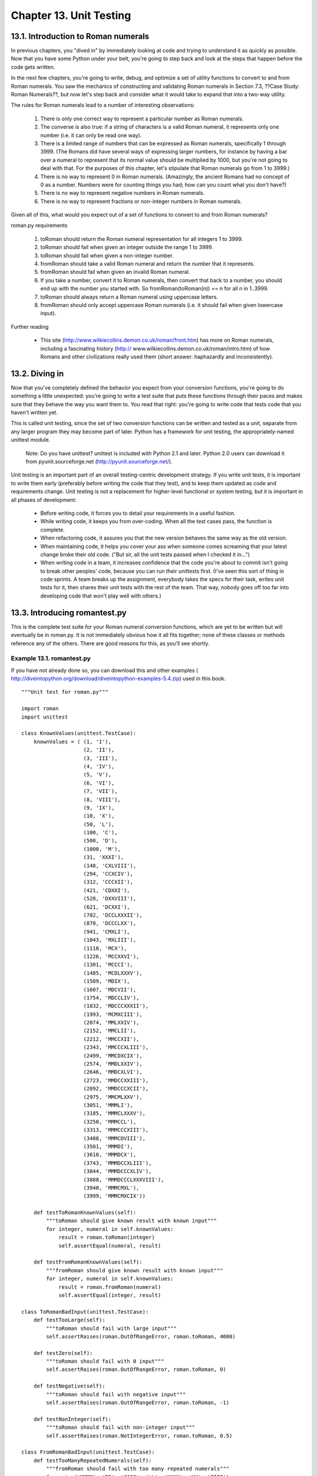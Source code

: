 Chapter 13. Unit Testing
=========================
13.1. Introduction to Roman numerals
-------------------------------------



In previous chapters, you "dived in" by immediately looking at code and trying
to understand it as quickly as possible. Now that you have some Python under
your belt, you're going to step back and look at the steps that happen before
the code gets written.

In the next few chapters, you're going to write, debug, and optimize a set of
utility functions to convert to and from Roman numerals. You saw the mechanics
of constructing and validating Roman numerals in Section 7.3, ??Case Study:
Roman Numerals??, but now let's step back and consider what it would take to
expand that into a two-way utility.

The rules for Roman numerals lead to a number of interesting observations:
   
 1. There is only one correct way to represent a particular number as Roman
    numerals.
 2. The converse is also true: if a string of characters is a valid Roman
    numeral, it represents only one number (i.e. it can only be read one way).
 3. There is a limited range of numbers that can be expressed as Roman numerals,
    specifically 1 through 3999. (The Romans did have several ways of
    expressing larger numbers, for instance by having a bar over a numeral to
    represent that its normal value should be multiplied by 1000, but you're
    not going to deal with that. For the purposes of this chapter, let's
    stipulate that Roman numerals go from 1 to 3999.)
 4. There is no way to represent 0 in Roman numerals. (Amazingly, the ancient
    Romans had no concept of 0 as a number. Numbers were for counting things
    you had; how can you count what you don't have?)
 5. There is no way to represent negative numbers in Roman numerals.
 6. There is no way to represent fractions or non-integer numbers in Roman
    numerals.


Given all of this, what would you expect out of a set of functions to convert
to and from Roman numerals?


roman.py requirements
   
 1. toRoman should return the Roman numeral representation for all integers 1 to
    3999.
 2. toRoman should fail when given an integer outside the range 1 to 3999.
 3. toRoman should fail when given a non-integer number.
 4. fromRoman should take a valid Roman numeral and return the number that it
    represents.
 5. fromRoman should fail when given an invalid Roman numeral.
 6. If you take a number, convert it to Roman numerals, then convert that back
    to a number, you should end up with the number you started with. So
    fromRoman(toRoman(n)) == n for all n in 1..3999.
 7. toRoman should always return a Roman numeral using uppercase letters.
 8. fromRoman should only accept uppercase Roman numerals (i.e. it should fail
    when given lowercase input).


Further reading
   
  * This site (http://www.wilkiecollins.demon.co.uk/roman/front.htm) has more
    on Roman numerals, including a fascinating history (http://
    www.wilkiecollins.demon.co.uk/roman/intro.htm) of how Romans and other
    civilizations really used them (short answer: haphazardly and
    inconsistently).

13.2. Diving in
----------------



Now that you've completely defined the behavior you expect from your conversion
functions, you're going to do something a little unexpected: you're going to
write a test suite that puts these functions through their paces and makes sure
that they behave the way you want them to. You read that right: you're going to
write code that tests code that you haven't written yet.

This is called unit testing, since the set of two conversion functions can be
written and tested as a unit, separate from any larger program they may become
part of later. Python has a framework for unit testing, the appropriately-named
unittest module.
   
    Note: Do you have unittest?
    unittest is included with Python 2.1 and later. Python 2.0 users can
    download it from pyunit.sourceforge.net (http://pyunit.sourceforge.net/).


Unit testing is an important part of an overall testing-centric development
strategy. If you write unit tests, it is important to write them early
(preferably before writing the code that they test), and to keep them updated
as code and requirements change. Unit testing is not a replacement for
higher-level functional or system testing, but it is important in all phases of
development:
   
  * Before writing code, it forces you to detail your requirements in a
    useful fashion.
  * While writing code, it keeps you from over-coding. When all the test
    cases pass, the function is complete.
  * When refactoring code, it assures you that the new version behaves the
    same way as the old version.
  * When maintaining code, it helps you cover your ass when someone comes
    screaming that your latest change broke their old code. ("But sir, all the
    unit tests passed when I checked it in...")
  * When writing code in a team, it increases confidence that the code you're
    about to commit isn't going to break other peoples' code, because you can
    run their unittests first. (I've seen this sort of thing in code sprints. A
    team breaks up the assignment, everybody takes the specs for their task,
    writes unit tests for it, then shares their unit tests with the rest of the
    team. That way, nobody goes off too far into developing code that won't
    play well with others.)

13.3. Introducing romantest.py
-------------------------------



This is the complete test suite for your Roman numeral conversion functions,
which are yet to be written but will eventually be in roman.py. It is not
immediately obvious how it all fits together; none of these classes or methods
reference any of the others. There are good reasons for this, as you'll see
shortly.


Example 13.1. romantest.py
~~~~~~~~~~~~~~~~~~~~~~~~~~~


If you have not already done so, you can download this and other examples (
http://diveintopython.org/download/diveintopython-examples-5.4.zip) used in
this book.


::

    """Unit test for roman.py"""
    
    import roman
    import unittest
    
    class KnownValues(unittest.TestCase):                          
        knownValues = ( (1, 'I'),
                        (2, 'II'),
                        (3, 'III'),
                        (4, 'IV'),
                        (5, 'V'),
                        (6, 'VI'),
                        (7, 'VII'),
                        (8, 'VIII'),
                        (9, 'IX'),
                        (10, 'X'),
                        (50, 'L'),
                        (100, 'C'),
                        (500, 'D'),
                        (1000, 'M'),
                        (31, 'XXXI'),
                        (148, 'CXLVIII'),
                        (294, 'CCXCIV'),
                        (312, 'CCCXII'),
                        (421, 'CDXXI'),
                        (528, 'DXXVIII'),
                        (621, 'DCXXI'),
                        (782, 'DCCLXXXII'),
                        (870, 'DCCCLXX'),
                        (941, 'CMXLI'),
                        (1043, 'MXLIII'),
                        (1110, 'MCX'),
                        (1226, 'MCCXXVI'),
                        (1301, 'MCCCI'),
                        (1485, 'MCDLXXXV'),
                        (1509, 'MDIX'),
                        (1607, 'MDCVII'),
                        (1754, 'MDCCLIV'),
                        (1832, 'MDCCCXXXII'),
                        (1993, 'MCMXCIII'),
                        (2074, 'MMLXXIV'),
                        (2152, 'MMCLII'),
                        (2212, 'MMCCXII'),
                        (2343, 'MMCCCXLIII'),
                        (2499, 'MMCDXCIX'),
                        (2574, 'MMDLXXIV'),
                        (2646, 'MMDCXLVI'),
                        (2723, 'MMDCCXXIII'),
                        (2892, 'MMDCCCXCII'),
                        (2975, 'MMCMLXXV'),
                        (3051, 'MMMLI'),
                        (3185, 'MMMCLXXXV'),
                        (3250, 'MMMCCL'),
                        (3313, 'MMMCCCXIII'),
                        (3408, 'MMMCDVIII'),
                        (3501, 'MMMDI'),
                        (3610, 'MMMDCX'),
                        (3743, 'MMMDCCXLIII'),
                        (3844, 'MMMDCCCXLIV'),
                        (3888, 'MMMDCCCLXXXVIII'),
                        (3940, 'MMMCMXL'),
                        (3999, 'MMMCMXCIX'))                       
    
        def testToRomanKnownValues(self):                          
            """toRoman should give known result with known input"""
            for integer, numeral in self.knownValues:              
                result = roman.toRoman(integer)                    
                self.assertEqual(numeral, result)                  
    
        def testFromRomanKnownValues(self):                          
            """fromRoman should give known result with known input"""
            for integer, numeral in self.knownValues:                
                result = roman.fromRoman(numeral)                    
                self.assertEqual(integer, result)                    
    
    class ToRomanBadInput(unittest.TestCase):                            
        def testTooLarge(self):                                          
            """toRoman should fail with large input"""                   
            self.assertRaises(roman.OutOfRangeError, roman.toRoman, 4000)
    
        def testZero(self):                                              
            """toRoman should fail with 0 input"""                       
            self.assertRaises(roman.OutOfRangeError, roman.toRoman, 0)   
    
        def testNegative(self):                                          
            """toRoman should fail with negative input"""                
            self.assertRaises(roman.OutOfRangeError, roman.toRoman, -1)  
    
        def testNonInteger(self):                                        
            """toRoman should fail with non-integer input"""             
            self.assertRaises(roman.NotIntegerError, roman.toRoman, 0.5) 
    
    class FromRomanBadInput(unittest.TestCase):                                      
        def testTooManyRepeatedNumerals(self):                                       
            """fromRoman should fail with too many repeated numerals"""              
            for s in ('MMMM', 'DD', 'CCCC', 'LL', 'XXXX', 'VV', 'IIII'):             
                self.assertRaises(roman.InvalidRomanNumeralError, roman.fromRoman, s)
    
        def testRepeatedPairs(self):                                                 
            """fromRoman should fail with repeated pairs of numerals"""              
            for s in ('CMCM', 'CDCD', 'XCXC', 'XLXL', 'IXIX', 'IVIV'):               
                self.assertRaises(roman.InvalidRomanNumeralError, roman.fromRoman, s)
    
        def testMalformedAntecedent(self):                                           
            """fromRoman should fail with malformed antecedents"""                   
            for s in ('IIMXCC', 'VX', 'DCM', 'CMM', 'IXIV',
                      'MCMC', 'XCX', 'IVI', 'LM', 'LD', 'LC'):                       
                self.assertRaises(roman.InvalidRomanNumeralError, roman.fromRoman, s)
    
    class SanityCheck(unittest.TestCase):        
        def testSanity(self):                    
            """fromRoman(toRoman(n))==n for all n"""
            for integer in range(1, 4000):       
                numeral = roman.toRoman(integer) 
                result = roman.fromRoman(numeral)
                self.assertEqual(integer, result)
    
    class CaseCheck(unittest.TestCase):                   
        def testToRomanCase(self):                        
            """toRoman should always return uppercase"""  
            for integer in range(1, 4000):                
                numeral = roman.toRoman(integer)          
                self.assertEqual(numeral, numeral.upper())
    
        def testFromRomanCase(self):                      
            """fromRoman should only accept uppercase input"""
            for integer in range(1, 4000):                
                numeral = roman.toRoman(integer)          
                roman.fromRoman(numeral.upper())          
                self.assertRaises(roman.InvalidRomanNumeralError,
                                  roman.fromRoman, numeral.lower())
    
    if __name__ == "__main__":
        unittest.main()   



Further reading
   
  * The PyUnit home page (http://pyunit.sourceforge.net/) has an in-depth
    discussion of using the unittest framework (http://pyunit.sourceforge.net/
    pyunit.html), including advanced features not covered in this chapter.
  * The PyUnit FAQ (http://pyunit.sourceforge.net/pyunit.html) explains why
    test cases are stored separately (http://pyunit.sourceforge.net/pyunit.html
    #WHERE) from the code they test.
  * Python Library Reference (http://www.python.org/doc/current/lib/)
    summarizes the unittest (http://www.python.org/doc/current/lib/
    module-unittest.html) module.
  * ExtremeProgramming.org (http://www.extremeprogramming.org/) discusses why
    you should write unit tests (http://www.extremeprogramming.org/rules/
    unittests.html).
  * The Portland Pattern Repository (http://www.c2.com/cgi/wiki) has an
    ongoing discussion of unit tests (http://www.c2.com/cgi/wiki?UnitTests),
    including a standard definition (http://www.c2.com/cgi/wiki?
    StandardDefinitionOfUnitTest), why you should code unit tests first (http:/
    /www.c2.com/cgi/wiki?CodeUnitTestFirst), and several in-depth case studies
    (http://www.c2.com/cgi/wiki?UnitTestTrial).

13.4. Testing for success
--------------------------



The most fundamental part of unit testing is constructing individual test
cases. A test case answers a single question about the code it is testing.

A test case should be able to...
   
  * ...run completely by itself, without any human input. Unit testing is
    about automation.
  * ...determine by itself whether the function it is testing has passed or
    failed, without a human interpreting the results.
  * ...run in isolation, separate from any other test cases (even if they
    test the same functions). Each test case is an island.


Given that, let's build the first test case. You have the following requirement
:
   
 1. toRoman should return the Roman numeral representation for all integers 1 to
    3999.



Example 13.2. testToRomanKnownValues
~~~~~~~~~~~~~~~~~~~~~~~~~~~~~~~~~~~~~



.. sourcecode:: python

    class KnownValues(unittest.TestCase):                           (1)
        knownValues = ( (1, 'I'),
                        (2, 'II'),
                        (3, 'III'),
                        (4, 'IV'),
                        (5, 'V'),
                        (6, 'VI'),
                        (7, 'VII'),
                        (8, 'VIII'),
                        (9, 'IX'),
                        (10, 'X'),
                        (50, 'L'),
                        (100, 'C'),
                        (500, 'D'),
                        (1000, 'M'),
                        (31, 'XXXI'),
                        (148, 'CXLVIII'),
                        (294, 'CCXCIV'),
                        (312, 'CCCXII'),
                        (421, 'CDXXI'),
                        (528, 'DXXVIII'),
                        (621, 'DCXXI'),
                        (782, 'DCCLXXXII'),
                        (870, 'DCCCLXX'),
                        (941, 'CMXLI'),
                        (1043, 'MXLIII'),
                        (1110, 'MCX'),
                        (1226, 'MCCXXVI'),
                        (1301, 'MCCCI'),
                        (1485, 'MCDLXXXV'),
                        (1509, 'MDIX'),
                        (1607, 'MDCVII'),
                        (1754, 'MDCCLIV'),
                        (1832, 'MDCCCXXXII'),
                        (1993, 'MCMXCIII'),
                        (2074, 'MMLXXIV'),
                        (2152, 'MMCLII'),
                        (2212, 'MMCCXII'),
                        (2343, 'MMCCCXLIII'),
                        (2499, 'MMCDXCIX'),
                        (2574, 'MMDLXXIV'),
                        (2646, 'MMDCXLVI'),
                        (2723, 'MMDCCXXIII'),
                        (2892, 'MMDCCCXCII'),
                        (2975, 'MMCMLXXV'),
                        (3051, 'MMMLI'),
                        (3185, 'MMMCLXXXV'),
                        (3250, 'MMMCCL'),
                        (3313, 'MMMCCCXIII'),
                        (3408, 'MMMCDVIII'),
                        (3501, 'MMMDI'),
                        (3610, 'MMMDCX'),
                        (3743, 'MMMDCCXLIII'),
                        (3844, 'MMMDCCCXLIV'),
                        (3888, 'MMMDCCCLXXXVIII'),
                        (3940, 'MMMCMXL'),
                        (3999, 'MMMCMXCIX'))                        (2)
    
        def testToRomanKnownValues(self):                           (3)
            """toRoman should give known result with known input"""
            for integer, numeral in self.knownValues:              
                result = roman.toRoman(integer)                     (4) (5)
                self.assertEqual(numeral, result)                   (6)



(1) To write a test case, first subclass the TestCase class of the unittest
    module. This class provides many useful methods which you can use in your
    test case to test specific conditions.
(2) This is a list of integer/numeral pairs that I verified manually. It
    includes the lowest ten numbers, the highest number, every number that
    translates to a single-character Roman numeral, and a random sampling of
    other valid numbers. The point of a unit test is not to test every possible
    input, but to test a representative sample.
(3) Every individual test is its own method, which must take no parameters and
    return no value. If the method exits normally without raising an exception,
    the test is considered passed; if the method raises an exception, the test
    is considered failed.
(4) Here you call the actual toRoman function. (Well, the function hasn't be
    written yet, but once it is, this is the line that will call it.) Notice
    that you have now defined the API for the toRoman function: it must take an
    integer (the number to convert) and return a string (the Roman numeral
    representation). If the API is different than that, this test is considered
    failed.
(5) Also notice that you are not trapping any exceptions when you call toRoman.
    This is intentional. toRoman shouldn't raise an exception when you call it
    with valid input, and these input values are all valid. If toRoman raises
    an exception, this test is considered failed.
(6) Assuming the toRoman function was defined correctly, called correctly,
    completed successfully, and returned a value, the last step is to check
    whether it returned the right value. This is a common question, and the
    TestCase class provides a method, assertEqual, to check whether two values
    are equal. If the result returned from toRoman (result) does not match the
    known value you were expecting (numeral), assertEqual will raise an
    exception and the test will fail. If the two values are equal, assertEqual
    will do nothing. If every value returned from toRoman matches the known
    value you expect, assertEqual never raises an exception, so
    testToRomanKnownValues eventually exits normally, which means toRoman has
    passed this test.

13.5. Testing for failure
--------------------------



It is not enough to test that functions succeed when given good input; you must
also test that they fail when given bad input. And not just any sort of
failure; they must fail in the way you expect.

Remember the other requirements for toRoman:
   
 2. toRoman should fail when given an integer outside the range 1 to 3999.
 3. toRoman should fail when given a non-integer number.


In Python, functions indicate failure by raising exceptions, and the unittest
module provides methods for testing whether a function raises a particular
exception when given bad input.


Example 13.3. Testing bad input to toRoman
~~~~~~~~~~~~~~~~~~~~~~~~~~~~~~~~~~~~~~~~~~~



.. sourcecode:: python

    class ToRomanBadInput(unittest.TestCase):                            
        def testTooLarge(self):                                          
            """toRoman should fail with large input"""                   
            self.assertRaises(roman.OutOfRangeError, roman.toRoman, 4000) (1)
    
        def testZero(self):                                              
            """toRoman should fail with 0 input"""                       
            self.assertRaises(roman.OutOfRangeError, roman.toRoman, 0)    (2)
    
        def testNegative(self):                                          
            """toRoman should fail with negative input"""                
            self.assertRaises(roman.OutOfRangeError, roman.toRoman, -1)  
    
        def testNonInteger(self):                                        
            """toRoman should fail with non-integer input"""             
            self.assertRaises(roman.NotIntegerError, roman.toRoman, 0.5)  (3)



(1) The TestCase class of the unittest provides the assertRaises method, which
    takes the following arguments: the exception you're expecting, the function
    you're testing, and the arguments you're passing that function. (If the
    function you're testing takes more than one argument, pass them all to
    assertRaises, in order, and it will pass them right along to the function
    you're testing.) Pay close attention to what you're doing here: instead of
    calling toRoman directly and manually checking that it raises a particular
    exception (by wrapping it in a try...except block), assertRaises has
    encapsulated all of that for us. All you do is give it the exception
    (roman.OutOfRangeError), the function (toRoman), and toRoman's arguments
    (4000), and assertRaises takes care of calling toRoman and checking to make
    sure that it raises roman.OutOfRangeError. (Also note that you're passing
    the toRoman function itself as an argument; you're not calling it, and
    you're not passing the name of it as a string. Have I mentioned recently
    how handy it is that everything in Python is an object, including functions
    and exceptions?)
(2) Along with testing numbers that are too large, you need to test numbers
    that are too small. Remember, Roman numerals cannot express 0 or negative
    numbers, so you have a test case for each of those (testZero and
    testNegative). In testZero, you are testing that toRoman raises a
    roman.OutOfRangeError exception when called with 0; if it does not raise a
    roman.OutOfRangeError (either because it returns an actual value, or
    because it raises some other exception), this test is considered failed.
(3) Requirement #3 specifies that toRoman cannot accept a non-integer number,
    so here you test to make sure that toRoman raises a roman.NotIntegerError
    exception when called with 0.5. If toRoman does not raise a
    roman.NotIntegerError, this test is considered failed.


The next two requirements are similar to the first three, except they apply to
fromRoman instead of toRoman:
   
 4. fromRoman should take a valid Roman numeral and return the number that it
    represents.
 5. fromRoman should fail when given an invalid Roman numeral.


Requirement #4 is handled in the same way as requirement #1, iterating through
a sampling of known values and testing each in turn. Requirement #5 is handled
in the same way as requirements #2 and #3, by testing a series of bad inputs
and making sure fromRoman raises the appropriate exception.


Example 13.4. Testing bad input to fromRoman
~~~~~~~~~~~~~~~~~~~~~~~~~~~~~~~~~~~~~~~~~~~~~



.. sourcecode:: python

    class FromRomanBadInput(unittest.TestCase):                                      
        def testTooManyRepeatedNumerals(self):                                       
            """fromRoman should fail with too many repeated numerals"""              
            for s in ('MMMM', 'DD', 'CCCC', 'LL', 'XXXX', 'VV', 'IIII'):             
                self.assertRaises(roman.InvalidRomanNumeralError, roman.fromRoman, s) (1)
    
        def testRepeatedPairs(self):                                                 
            """fromRoman should fail with repeated pairs of numerals"""              
            for s in ('CMCM', 'CDCD', 'XCXC', 'XLXL', 'IXIX', 'IVIV'):               
                self.assertRaises(roman.InvalidRomanNumeralError, roman.fromRoman, s)
    
        def testMalformedAntecedent(self):                                           
            """fromRoman should fail with malformed antecedents"""                   
            for s in ('IIMXCC', 'VX', 'DCM', 'CMM', 'IXIV',
                      'MCMC', 'XCX', 'IVI', 'LM', 'LD', 'LC'):                       
                self.assertRaises(roman.InvalidRomanNumeralError, roman.fromRoman, s)



(1) Not much new to say about these; the pattern is exactly the same as the one
    you used to test bad input to toRoman. I will briefly note that you have
    another exception: roman.InvalidRomanNumeralError. That makes a total of
    three custom exceptions that will need to be defined in roman.py (along
    with roman.OutOfRangeError and roman.NotIntegerError). You'll see how to
    define these custom exceptions when you actually start writing roman.py,
    later in this chapter.

13.6. Testing for sanity
-------------------------



Often, you will find that a unit of code contains a set of reciprocal
functions, usually in the form of conversion functions where one converts A to
B and the other converts B to A. In these cases, it is useful to create a "
sanity check" to make sure that you can convert A to B and back to A without
losing precision, incurring rounding errors, or triggering any other sort of
bug.

Consider this requirement:
   
 6. If you take a number, convert it to Roman numerals, then convert that back
    to a number, you should end up with the number you started with. So
    fromRoman(toRoman(n)) == n for all n in 1..3999.



Example 13.5. Testing toRoman against fromRoman
~~~~~~~~~~~~~~~~~~~~~~~~~~~~~~~~~~~~~~~~~~~~~~~~



.. sourcecode:: python

    class SanityCheck(unittest.TestCase):        
        def testSanity(self):                    
            """fromRoman(toRoman(n))==n for all n"""
            for integer in range(1, 4000):        (1) (2)
                numeral = roman.toRoman(integer) 
                result = roman.fromRoman(numeral)
                self.assertEqual(integer, result) (3)



(1) You've seen the range function before, but here it is called with two
    arguments, which returns a list of integers starting at the first argument
    (1) and counting consecutively up to but not including the second argument
    (4000). Thus, 1..3999, which is the valid range for converting to Roman
    numerals.
(2) I just wanted to mention in passing that integer is not a keyword in Python
    ; here it's just a variable name like any other.
(3) The actual testing logic here is straightforward: take a number (integer),
    convert it to a Roman numeral (numeral), then convert it back to a number
    (result) and make sure you end up with the same number you started with. If
    not, assertEqual will raise an exception and the test will immediately be
    considered failed. If all the numbers match, assertEqual will always return
    silently, the entire testSanity method will eventually return silently, and
    the test will be considered passed.


The last two requirements are different from the others because they seem both
arbitrary and trivial:
   
 7. toRoman should always return a Roman numeral using uppercase letters.
 8. fromRoman should only accept uppercase Roman numerals (i.e. it should fail
    when given lowercase input).


In fact, they are somewhat arbitrary. You could, for instance, have stipulated
that fromRoman accept lowercase and mixed case input. But they are not
completely arbitrary; if toRoman is always returning uppercase output, then
fromRoman must at least accept uppercase input, or the "sanity check"
(requirement #6) would fail. The fact that it only accepts uppercase input is
arbitrary, but as any systems integrator will tell you, case always matters, so
it's worth specifying the behavior up front. And if it's worth specifying, it's
worth testing.


Example 13.6. Testing for case
~~~~~~~~~~~~~~~~~~~~~~~~~~~~~~~



.. sourcecode:: python

    class CaseCheck(unittest.TestCase):                   
        def testToRomanCase(self):                        
            """toRoman should always return uppercase"""  
            for integer in range(1, 4000):                
                numeral = roman.toRoman(integer)          
                self.assertEqual(numeral, numeral.upper())         (1)
    
        def testFromRomanCase(self):                      
            """fromRoman should only accept uppercase input"""
            for integer in range(1, 4000):                
                numeral = roman.toRoman(integer)          
                roman.fromRoman(numeral.upper())                   (2) (3)
                self.assertRaises(roman.InvalidRomanNumeralError,
                                  roman.fromRoman, numeral.lower())   (4)



(1) The most interesting thing about this test case is all the things it
    doesn't test. It doesn't test that the value returned from toRoman is right
    or even consistent; those questions are answered by separate test cases.
    You have a whole test case just to test for uppercase-ness. You might be
    tempted to combine this with the sanity check, since both run through the
    entire range of values and call toRoman.[6] But that would violate one of
    the fundamental rules: each test case should answer only a single question.
    Imagine that you combined this case check with the sanity check, and then
    that test case failed. You would need to do further analysis to figure out
    which part of the test case failed to determine what the problem was. If
    you need to analyze the results of your unit testing just to figure out
    what they mean, it's a sure sign that you've mis-designed your test cases.
(2) There's a similar lesson to be learned here: even though "you know" that
    toRoman always returns uppercase, you are explicitly converting its return
    value to uppercase here to test that fromRoman accepts uppercase input.
    Why? Because the fact that toRoman always returns uppercase is an
    independent requirement. If you changed that requirement so that, for
    instance, it always returned lowercase, the testToRomanCase test case would
    need to change, but this test case would still work. This was another of
    the fundamental rules: each test case must be able to work in isolation
    from any of the others. Every test case is an island.
(3) Note that you're not assigning the return value of fromRoman to anything.
    This is legal syntax in Python; if a function returns a value but nobody's
    listening, Python just throws away the return value. In this case, that's
    what you want. This test case doesn't test anything about the return value;
    it just tests that fromRoman accepts the uppercase input without raising an
    exception.
(4) This is a complicated line, but it's very similar to what you did in the
    ToRomanBadInput and FromRomanBadInput tests. You are testing to make sure
    that calling a particular function (roman.fromRoman) with a particular
    value (numeral.lower(), the lowercase version of the current Roman numeral
    in the loop) raises a particular exception
    (roman.InvalidRomanNumeralError). If it does (each time through the loop),
    the test passes; if even one time it does something else (like raises a
    different exception, or returning a value without raising an exception at
    all), the test fails.


In the next chapter, you'll see how to write code that passes these tests.

------------

[6] "I can resist everything except temptation." --Oscar Wilde


